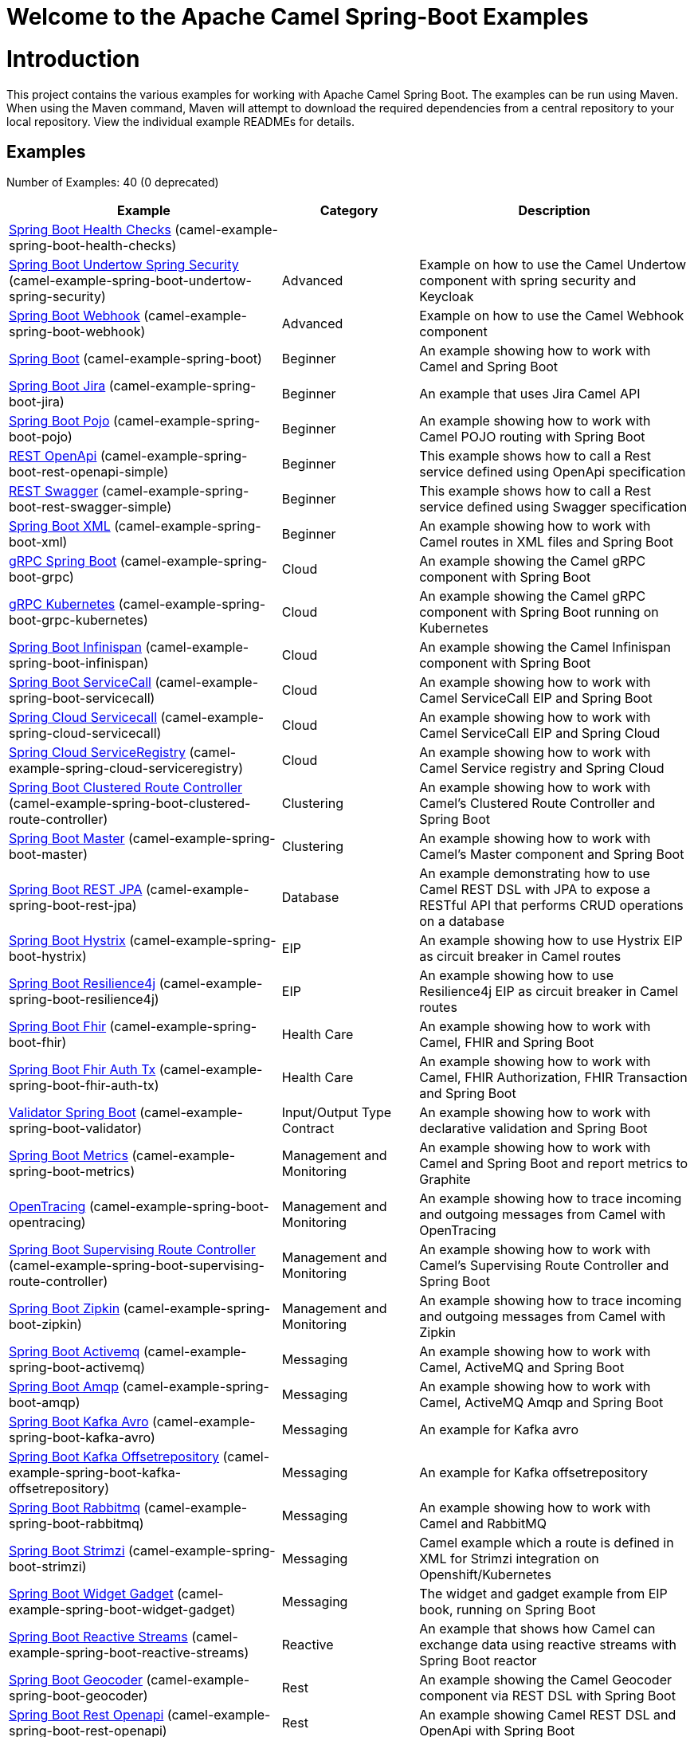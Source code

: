 # Welcome to the Apache Camel Spring-Boot Examples

= Introduction

This project contains the various examples for working with Apache
Camel Spring Boot. The examples can be run using Maven. When using the Maven
command, Maven will attempt to download the required dependencies from a
central repository to your local repository.
View the individual example READMEs for details.

== Examples

// examples: START
Number of Examples: 40 (0 deprecated)

[width="100%",cols="4,2,4",options="header"]
|===
| Example | Category | Description

| link:camel-example-spring-boot-health-checks/readme.adoc[Spring Boot Health Checks] (camel-example-spring-boot-health-checks) |  | 

| link:camel-example-spring-boot-undertow-spring-security/readme.adoc[Spring Boot Undertow Spring Security] (camel-example-spring-boot-undertow-spring-security) | Advanced | Example on how to use the Camel Undertow component with spring security and Keycloak

| link:camel-example-spring-boot-webhook/readme.adoc[Spring Boot Webhook] (camel-example-spring-boot-webhook) | Advanced | Example on how to use the Camel Webhook component

| link:camel-example-spring-boot/readme.adoc[Spring Boot] (camel-example-spring-boot) | Beginner | An example showing how to work with Camel and Spring Boot

| link:camel-example-spring-boot-jira/README.adoc[Spring Boot Jira] (camel-example-spring-boot-jira) | Beginner | An example that uses Jira Camel API

| link:camel-example-spring-boot-pojo/README.adoc[Spring Boot Pojo] (camel-example-spring-boot-pojo) | Beginner | An example showing how to work with Camel POJO routing with Spring Boot

| link:camel-example-spring-boot-rest-openapi-simple/README.adoc[REST OpenApi] (camel-example-spring-boot-rest-openapi-simple) | Beginner | This example shows how to call a Rest service defined using OpenApi specification

| link:camel-example-spring-boot-rest-swagger-simple/README.adoc[REST Swagger] (camel-example-spring-boot-rest-swagger-simple) | Beginner | This example shows how to call a Rest service defined using Swagger specification

| link:camel-example-spring-boot-xml/readme.adoc[Spring Boot XML] (camel-example-spring-boot-xml) | Beginner | An example showing how to work with Camel routes in XML files and Spring Boot

| link:camel-example-spring-boot-grpc/README.adoc[gRPC Spring Boot] (camel-example-spring-boot-grpc) | Cloud | An example showing the Camel gRPC component with Spring Boot

| link:camel-example-spring-boot-grpc-kubernetes/README.adoc[gRPC Kubernetes] (camel-example-spring-boot-grpc-kubernetes) | Cloud | An example showing the Camel gRPC component with Spring Boot running on Kubernetes

| link:camel-example-spring-boot-infinispan/README.adoc[Spring Boot Infinispan] (camel-example-spring-boot-infinispan) | Cloud | An example showing the Camel Infinispan component with Spring Boot

| link:camel-example-spring-boot-servicecall/README.adoc[Spring Boot ServiceCall] (camel-example-spring-boot-servicecall) | Cloud | An example showing how to work with Camel ServiceCall EIP and Spring Boot

| link:camel-example-spring-cloud-servicecall/README.adoc[Spring Cloud Servicecall] (camel-example-spring-cloud-servicecall) | Cloud | An example showing how to work with Camel ServiceCall EIP and Spring Cloud

| link:camel-example-spring-cloud-serviceregistry/README.adoc[Spring Cloud ServiceRegistry] (camel-example-spring-cloud-serviceregistry) | Cloud | An example showing how to work with Camel Service registry and Spring Cloud

| link:camel-example-spring-boot-clustered-route-controller/readme.adoc[Spring Boot Clustered Route Controller] (camel-example-spring-boot-clustered-route-controller) | Clustering | An example showing how to work with Camel's Clustered Route Controller and Spring Boot

| link:camel-example-spring-boot-master/readme.adoc[Spring Boot Master] (camel-example-spring-boot-master) | Clustering | An example showing how to work with Camel's Master component and Spring Boot

| link:camel-example-spring-boot-rest-jpa/README.adoc[Spring Boot REST JPA] (camel-example-spring-boot-rest-jpa) | Database | An example demonstrating how to use Camel REST DSL with JPA to expose a RESTful API that performs CRUD
        operations on a database
    

| link:camel-example-spring-boot-hystrix/README.adoc[Spring Boot Hystrix] (camel-example-spring-boot-hystrix) | EIP | An example showing how to use Hystrix EIP as circuit breaker in Camel routes

| link:camel-example-spring-boot-resilience4j/README.adoc[Spring Boot Resilience4j] (camel-example-spring-boot-resilience4j) | EIP | An example showing how to use Resilience4j EIP as circuit breaker in Camel routes

| link:camel-example-spring-boot-fhir/readme.adoc[Spring Boot Fhir] (camel-example-spring-boot-fhir) | Health Care | An example showing how to work with Camel, FHIR and Spring Boot

| link:camel-example-spring-boot-fhir-auth-tx/readme.adoc[Spring Boot Fhir Auth Tx] (camel-example-spring-boot-fhir-auth-tx) | Health Care | An example showing how to work with Camel, FHIR Authorization, FHIR Transaction and Spring Boot
    

| link:camel-example-spring-boot-validator/readme.adoc[Validator Spring Boot] (camel-example-spring-boot-validator) | Input/Output Type Contract | An example showing how to work with declarative validation and Spring Boot

| link:camel-example-spring-boot-metrics/README.adoc[Spring Boot Metrics] (camel-example-spring-boot-metrics) | Management and Monitoring | An example showing how to work with Camel and Spring Boot and report metrics to Graphite

| link:camel-example-spring-boot-opentracing/README.adoc[OpenTracing] (camel-example-spring-boot-opentracing) | Management and Monitoring | An example showing how to trace incoming and outgoing messages from Camel with OpenTracing
    

| link:camel-example-spring-boot-supervising-route-controller/readme.adoc[Spring Boot Supervising Route Controller] (camel-example-spring-boot-supervising-route-controller) | Management and Monitoring | An example showing how to work with Camel's Supervising Route Controller and Spring Boot

| link:camel-example-spring-boot-zipkin/README.adoc[Spring Boot Zipkin] (camel-example-spring-boot-zipkin) | Management and Monitoring | An example showing how to trace incoming and outgoing messages from Camel with Zipkin

| link:camel-example-spring-boot-activemq/readme.adoc[Spring Boot Activemq] (camel-example-spring-boot-activemq) | Messaging | An example showing how to work with Camel, ActiveMQ and Spring Boot

| link:camel-example-spring-boot-amqp/readme.adoc[Spring Boot Amqp] (camel-example-spring-boot-amqp) | Messaging | An example showing how to work with Camel, ActiveMQ Amqp and Spring Boot

| link:camel-example-spring-boot-kafka-avro/README.adoc[Spring Boot Kafka Avro] (camel-example-spring-boot-kafka-avro) | Messaging | An example for Kafka avro

| link:camel-example-spring-boot-kafka-offsetrepository/README.adoc[Spring Boot Kafka Offsetrepository] (camel-example-spring-boot-kafka-offsetrepository) | Messaging | An example for Kafka offsetrepository

| link:camel-example-spring-boot-rabbitmq/readme.adoc[Spring Boot Rabbitmq] (camel-example-spring-boot-rabbitmq) | Messaging | An example showing how to work with Camel and RabbitMQ

| link:camel-example-spring-boot-strimzi/README.adoc[Spring Boot Strimzi] (camel-example-spring-boot-strimzi) | Messaging | Camel example which a route is defined in XML for Strimzi integration on Openshift/Kubernetes

| link:camel-example-spring-boot-widget-gadget/readme.md[Spring Boot Widget Gadget] (camel-example-spring-boot-widget-gadget) | Messaging | The widget and gadget example from EIP book, running on Spring Boot

| link:camel-example-spring-boot-reactive-streams/readme.adoc[Spring Boot Reactive Streams] (camel-example-spring-boot-reactive-streams) | Reactive | An example that shows how Camel can exchange data using reactive streams with Spring Boot reactor
    

| link:camel-example-spring-boot-geocoder/README.adoc[Spring Boot Geocoder] (camel-example-spring-boot-geocoder) | Rest | An example showing the Camel Geocoder component via REST DSL with Spring Boot

| link:camel-example-spring-boot-rest-openapi/README.adoc[Spring Boot Rest Openapi] (camel-example-spring-boot-rest-openapi) | Rest | An example showing Camel REST DSL and OpenApi with Spring Boot

| link:camel-example-spring-boot-rest-producer/readme.adoc[Spring Boot Rest Producer] (camel-example-spring-boot-rest-producer) | Rest | An example showing how to use Camel Rest to call a REST service

| link:camel-example-spring-boot-rest-swagger/README.adoc[Spring Boot Rest Swagger] (camel-example-spring-boot-rest-swagger) | Rest | An example showing Camel REST DSL and Swagger with Spring Boot

| link:camel-example-spring-boot-twitter-salesforce/README.adoc[Spring Boot Twitter Salesforce] (camel-example-spring-boot-twitter-salesforce) | Social | Twitter mentions is created as contacts in Salesforce
|===
// examples: END

== Help and contributions

If you hit any problem using Camel or have some feedback, 
then please https://camel.apache.org/support.html[let us know].

We also love contributors, 
so https://camel.apache.org/contributing.html[get involved] :-)

The Camel riders!

